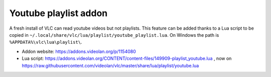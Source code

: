Youtube playlist addon
======================

A fresh install of VLC can read youtube videos but not playlists. This feature
can be added thanks to a Lua script to be copied in
``~/.local/share/vlc/lua/playlist/youtube_playlist.lua``.
On Windows the path is ``%APPDATA%\vlc\lua\playlist\``.

* Addon website: https://addons.videolan.org/p/1154080
* Lua script: https://addons.videolan.org/CONTENT/content-files/149909-playlist_youtube.lua , now on https://raw.githubusercontent.com/videolan/vlc/master/share/lua/playlist/youtube.lua
